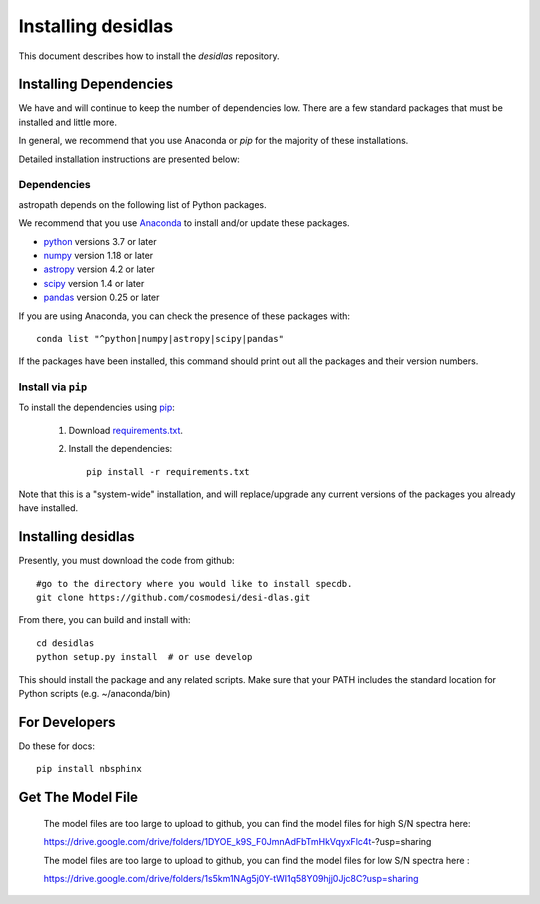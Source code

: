 *******************
Installing desidlas
*******************

This document describes how to install the `desidlas`
repository.

Installing Dependencies
=======================

We have and will continue to keep the number of dependencies low.
There are a few standard packages that must be installed
and little more.

In general, we recommend that you use Anaconda or
*pip* for the majority of these installations.

Detailed installation instructions are presented below:

Dependencies
------------

astropath depends on the following list of Python packages.

We recommend that you use `Anaconda <https://www.continuum.io/downloads/>`_
to install and/or update these packages.

* `python <http://www.python.org/>`_ versions 3.7 or later
* `numpy <http://www.numpy.org/>`_ version 1.18 or later
* `astropy <http://www.astropy.org/>`_ version 4.2 or later
* `scipy <http://www.scipy.org/>`_ version 1.4 or later
* `pandas <https://pandas.pydata.org/>`_ version 0.25 or later

If you are using Anaconda, you can check the presence of these packages with::

	conda list "^python|numpy|astropy|scipy|pandas"

If the packages have been installed, this command should print
out all the packages and their version numbers.

Install via ``pip``
-------------------

To install the dependencies using `pip <https://pypi.org/project/pip/>`_:

 #. Download `requirements.txt <https://github.com/cosmodesi/desi-dlas/blob/main/desidlas/requirements.txt>`__.

 #. Install the dependencies::

        pip install -r requirements.txt

Note that this is a "system-wide" installation, and will
replace/upgrade any current versions of the packages you already have
installed.


Installing desidlas
===================

Presently, you must download the code from github::

	#go to the directory where you would like to install specdb.
	git clone https://github.com/cosmodesi/desi-dlas.git

From there, you can build and install with::

	cd desidlas
	python setup.py install  # or use develop


This should install the package and any related scripts.
Make sure that your PATH includes the standard
location for Python scripts (e.g. ~/anaconda/bin)

For Developers
==============

Do these for docs::

    pip install nbsphinx


Get The Model File
==============

 The model files are too large to upload to github, you can find the model files for high S/N spectra here:

 https://drive.google.com/drive/folders/1DYOE_k9S_F0JmnAdFbTmHkVqyxFlc4t-?usp=sharing

 The model files are too large to upload to github, you can find the model files for low S/N spectra here : 

 https://drive.google.com/drive/folders/1s5km1NAg5j0Y-tWI1q58Y09hjj0Jjc8C?usp=sharing
